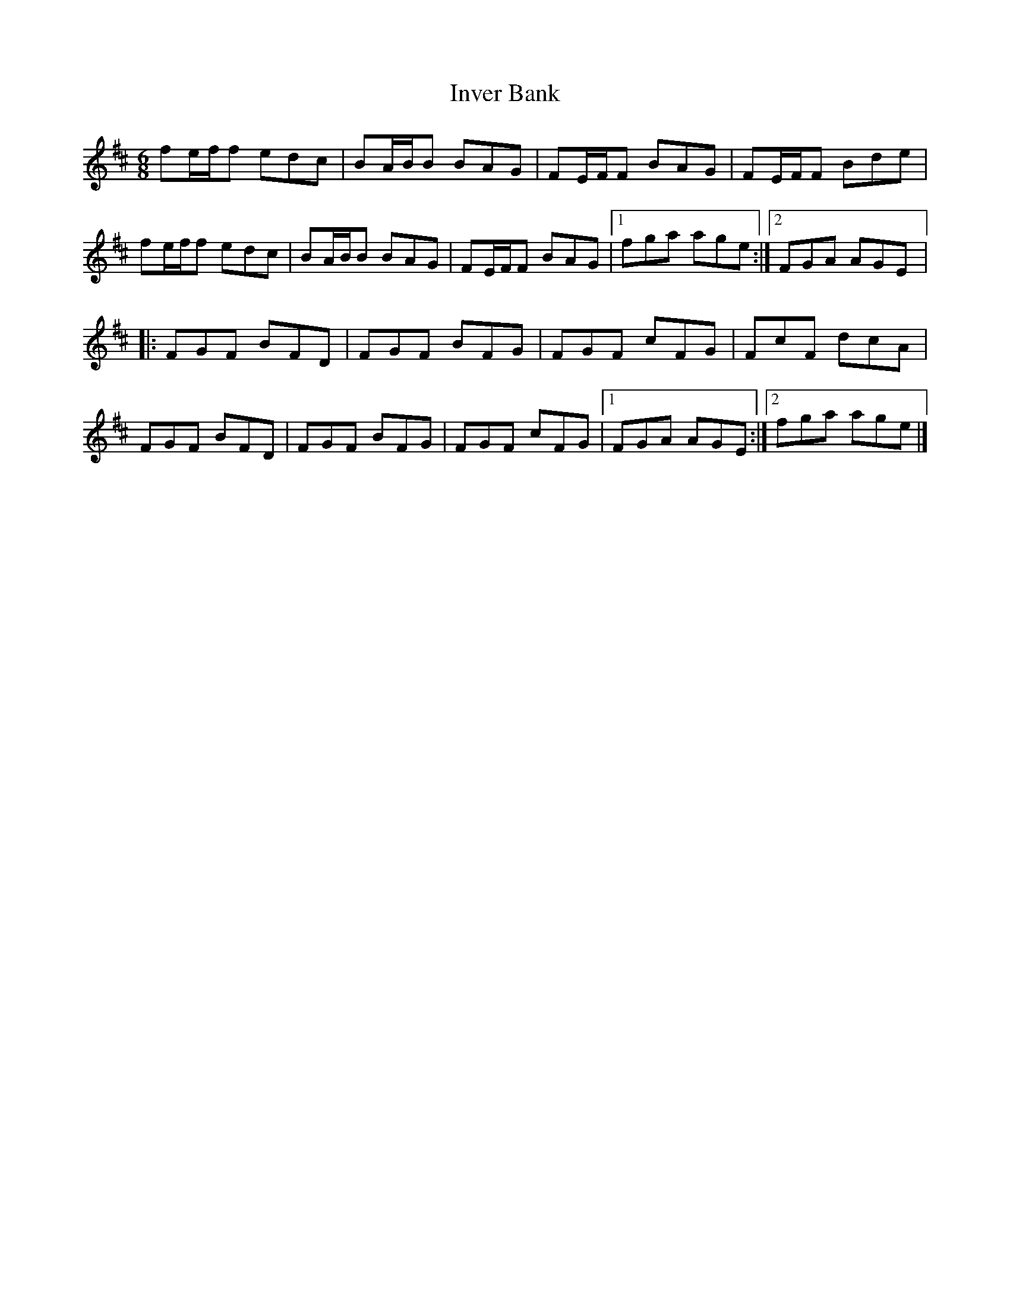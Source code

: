 X:214
T:Inver Bank
S:Jim Bevan
R:jig
M:6/8
L:1/8
K:D
fe/f/f edc | BA/B/B BAG | FE/F/F BAG | FE/F/F Bde |
fe/f/f edc | BA/B/B BAG | FE/F/F BAG |1 fga age :|2 FGA AGE |:
FGF BFD | FGF BFG | FGF cFG | FcF dcA |
FGF BFD | FGF BFG | FGF cFG |1 FGA AGE :|2 fga age |]
